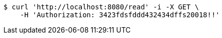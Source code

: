[source,bash]
----
$ curl 'http://localhost:8080/read' -i -X GET \
    -H 'Authorization: 3423fdsfddd432434dffs20018!!'
----